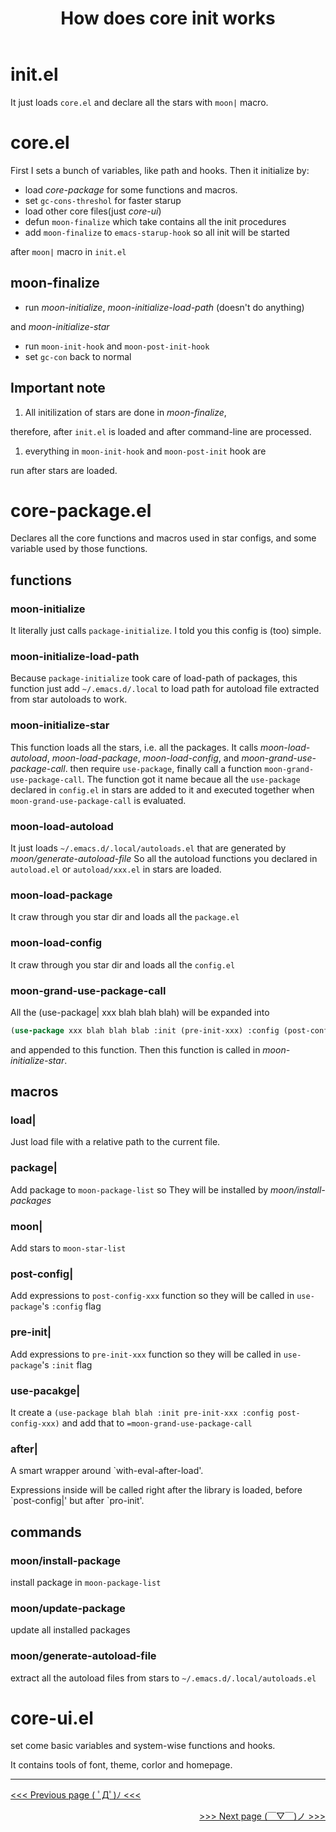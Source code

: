 #+TITLE: How does core init works

* init.el
It just loads =core.el= and declare all the stars with =moon|= macro.

* core.el

First I sets a bunch of variables, like path and hooks.
Then it initialize by:
- load [[core-package.el][core-package]] for some functions and macros.
- set =gc-cons-threshol= for faster starup
- load other core files(just [[core-ui.el][core-ui]])
- defun =moon-finalize= which take contains all the init procedures
- add =moon-finalize= to =emacs-starup-hook= so all init will be started
after =moon|= macro in =init.el=

** moon-finalize
- run [[moon-initialize][moon-initialize]], [[moon-initialize-load-path][moon-initialize-load-path]] (doesn't do anything) 
and [[moon-initialize-star][moon-initialize-star]]
- run =moon-init-hook= and =moon-post-init-hook=
- set =gc-con= back to normal
  
** Important note
1. All initilization of stars are done in [[moon-finalize][moon-finalize]],
therefore, after =init.el= is loaded and after command-line
are processed.
2. everything in =moon-init-hook= and =moon-post-init= hook are
run after stars are loaded.
  
* core-package.el
  
Declares all the core functions and macros used in star configs,
and some variable used by those functions.

** functions

*** moon-initialize
It literally just calls =package-initialize=. I told you this config is (too) simple.

*** moon-initialize-load-path
Because =package-initialize= took care of load-path of packages,
this function just add =~/.emacs.d/.local= to load path for autoload file 
extracted from star autoloads to work.

*** moon-initialize-star
This function loads all the stars, i.e. all the packages.
It calls [[moon-load-autoload][moon-load-autoload]], [[moon-load-package][moon-load-package]], [[moon-load-config][moon-load-config]], and [[moon-grand-use-package-call][moon-grand-use-package-call]].
then require =use-package=, finally call a function =moon-grand-use-package-call=.
The function got it name becaue all the =use-package= declared in =config.el= in stars
are added to it and executed together when =moon-grand-use-package-call= is evaluated.

*** moon-load-autoload
It just loads =~/.emacs.d/.local/autoloads.el= that are generated by [[moon/generate-autoload-file][moon/generate-autoload-file]]
So all the autoload functions you declared in =autoload.el= or =autoload/xxx.el= in stars are loaded.

*** moon-load-package
It craw through you star dir and loads all the =package.el=

*** moon-load-config
It craw through you star dir and loads all the =config.el=

*** moon-grand-use-package-call
All the (use-package| xxx blah blah blah) will be expanded into 
#+BEGIN_SRC lisp
(use-package xxx blah blah blab :init (pre-init-xxx) :config (post-config-xxx))
#+END_SRC
and appended to this function.
Then this function is called in [[moon-initialize-star][moon-initialize-star]].
** macros
   
*** load|
Just load file with a relative path to the current file.

*** package|
Add package to =moon-package-list= so They will be installed by [[moon/install-package][moon/install-packages]]

*** moon|
Add stars to =moon-star-list=

*** post-config|
Add expressions to =post-config-xxx= function 
so they will be called in =use-package='s =:config= flag

*** pre-init|
Add expressions to =pre-init-xxx= function 
so they will be called in =use-package='s =:init= flag

*** use-pacakge|
It create a =(use-package blah blah :init pre-init-xxx :config post-config-xxx)=
and add that to ==moon-grand-use-package-call=

*** after|
A smart wrapper around `with-eval-after-load'.

Expressions inside will be called right after the library is loaded,
before `post-config|' but after `pro-init'.

** commands

*** moon/install-package
install package in =moon-package-list=

*** moon/update-package
update all installed packages

*** moon/generate-autoload-file
extract all the autoload files from stars to =~/.emacs.d/.local/autoloads.el=

* core-ui.el
set come basic variables and system-wise functions and hooks.

It contains tools of font, theme, corlor and homepage.

-----

#+HTML:<div align=left>
[[https://github.com/casouri/lunarymacs/wiki/helper][<<< Previous page ( ﾟДﾟ)ﾉ <<<]]
#+HTML:</div>

#+HTML:<div align=right>
[[https://github.com/casouri/lunarymacs/wiki/convention][>>> Next page (￣▽￣)ノ >>>]]
#+HTML:</div>
